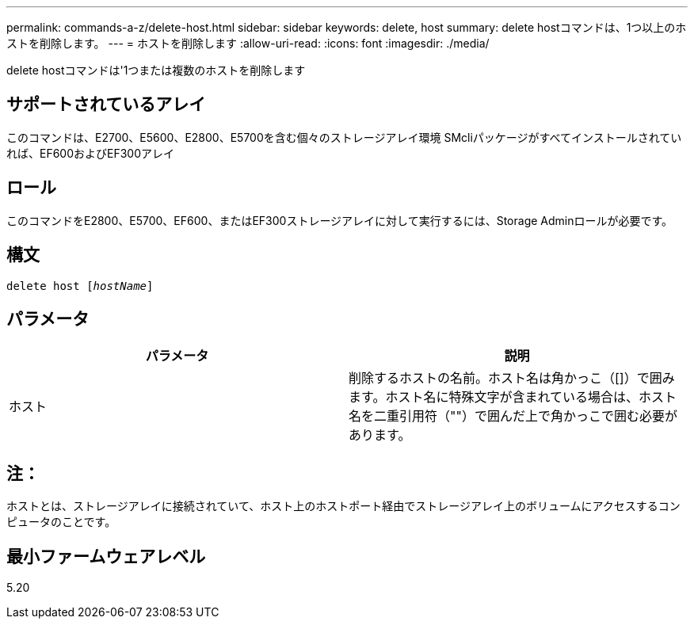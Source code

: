 ---
permalink: commands-a-z/delete-host.html 
sidebar: sidebar 
keywords: delete, host 
summary: delete hostコマンドは、1つ以上のホストを削除します。 
---
= ホストを削除します
:allow-uri-read: 
:icons: font
:imagesdir: ./media/


[role="lead"]
delete hostコマンドは'1つまたは複数のホストを削除します



== サポートされているアレイ

このコマンドは、E2700、E5600、E2800、E5700を含む個々のストレージアレイ環境 SMcliパッケージがすべてインストールされていれば、EF600およびEF300アレイ



== ロール

このコマンドをE2800、E5700、EF600、またはEF300ストレージアレイに対して実行するには、Storage Adminロールが必要です。



== 構文

[listing, subs="+macros"]
----
delete host pass:quotes[[_hostName_]]
----


== パラメータ

|===
| パラメータ | 説明 


 a| 
ホスト
 a| 
削除するホストの名前。ホスト名は角かっこ（[]）で囲みます。ホスト名に特殊文字が含まれている場合は、ホスト名を二重引用符（""）で囲んだ上で角かっこで囲む必要があります。

|===


== 注：

ホストとは、ストレージアレイに接続されていて、ホスト上のホストポート経由でストレージアレイ上のボリュームにアクセスするコンピュータのことです。



== 最小ファームウェアレベル

5.20

